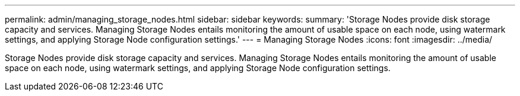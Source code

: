 ---
permalink: admin/managing_storage_nodes.html
sidebar: sidebar
keywords: 
summary: 'Storage Nodes provide disk storage capacity and services. Managing Storage Nodes entails monitoring the amount of usable space on each node, using watermark settings, and applying Storage Node configuration settings.'
---
= Managing Storage Nodes
:icons: font
:imagesdir: ../media/

[.lead]
Storage Nodes provide disk storage capacity and services. Managing Storage Nodes entails monitoring the amount of usable space on each node, using watermark settings, and applying Storage Node configuration settings.
